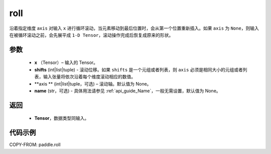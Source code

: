 .. _cn_api_tensor_manipulation_roll:

roll
-------------------------------

.. py:function:: paddle.roll(x, shifts, axis=None, name=None)




沿着指定维度 ``axis`` 对输入 ``x`` 进行循环滚动，当元素移动到最后位置时，会从第一个位置重新插入。如果 ``axis`` 为 ``None``，则输入在被循环滚动之前，会先展平成 ``1-D Tensor``，滚动操作完成后恢复成原来的形状。

参数
:::::::::

    - **x** （Tensor）– 输入的 Tensor。
    - **shifts** (int|list|tuple) - 滚动位移。如果 ``shifts`` 是一个元组或者列表，则 ``axis`` 必须是相同大小的元组或者列表，输入张量将依次沿着每个维度滚动相应的数值。
    - **axis ** (int|list|tuple，可选) – 滚动轴。默认值为 None。
    - **name** (str，可选) - 具体用法请参见 :ref:`api_guide_Name`，一般无需设置，默认值为 None。

返回
:::::::::

    - **Tensor**，数据类型同输入。

代码示例
:::::::::

COPY-FROM: paddle.roll
